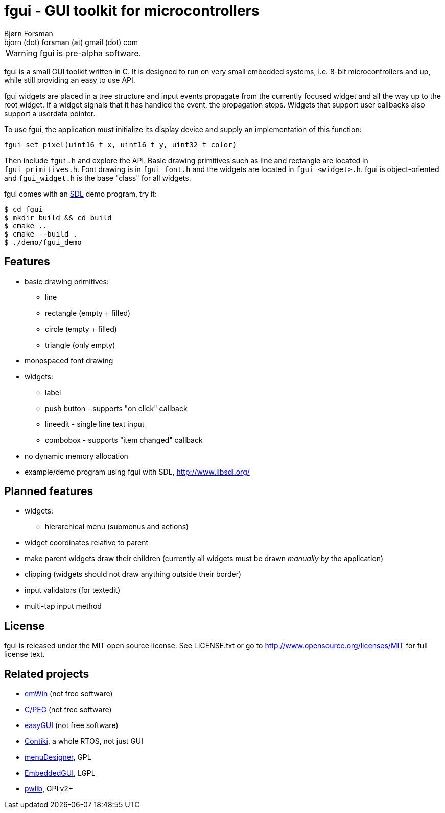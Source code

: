 fgui - GUI toolkit for microcontrollers
=======================================
Bjørn Forsman <bjorn (dot) forsman (at) gmail (dot) com>

WARNING: fgui is pre-alpha software.

fgui is a small GUI toolkit written in C. It is designed to run on very small
embedded systems, i.e. 8-bit microcontrollers and up, while still providing an
easy to use API.

fgui widgets are placed in a tree structure and input events propagate from the
currently focused widget and all the way up to the root widget. If a widget
signals that it has handled the event, the propagation stops. Widgets that
support user callbacks also support a userdata pointer.

To use fgui, the application must initialize its display device and supply an
implementation of this function:

  fgui_set_pixel(uint16_t x, uint16_t y, uint32_t color)

Then include `fgui.h` and explore the API. Basic drawing primitives such as
line and rectangle are located in `fgui_primitives.h`. Font drawing is in
`fgui_font.h` and the widgets are located in `fgui_<widget>.h`. fgui is
object-oriented and `fgui_widget.h` is the base "class" for all widgets.

fgui comes with an http://www.libsdl.org/[SDL] demo program, try it:

----
$ cd fgui
$ mkdir build && cd build
$ cmake ..
$ cmake --build .
$ ./demo/fgui_demo
----


Features
--------

* basic drawing primitives:
** line
** rectangle (empty + filled)
** circle (empty + filled)
** triangle (only empty)
* monospaced font drawing
* widgets:
** label
** push button - supports "on click" callback
** lineedit - single line text input
** combobox - supports "item changed" callback
* no dynamic memory allocation
* example/demo program using fgui with SDL, http://www.libsdl.org/


Planned features
----------------

* widgets:
** hierarchical menu (submenus and actions)
* widget coordinates relative to parent
* make parent widgets draw their children (currently all widgets must be drawn
  'manually' by the application)
* clipping (widgets should not draw anything outside their border)
* input validators (for textedit)
* multi-tap input method


License
-------

fgui is released under the MIT open source license. See LICENSE.txt or go to
http://www.opensource.org/licenses/MIT for full license text.


Related projects
----------------

* http://www.segger.com/cms/emwin.html[emWin] (not free software)
* http://www.swellsoftware.com/products/cpeg.php[C/PEG] (not free software)
* http://www.easygui.com/[easyGUI] (not free software)
* http://www.contiki-os.org/[Contiki], a whole RTOS, not just GUI
* http://sourceforge.net/projects/menudesigner/[menuDesigner], GPL
* http://sourceforge.net/projects/embeddedgui/[EmbeddedGUI], LGPL
* http://sourceforge.net/projects/pwlib/[pwlib], GPLv2+

